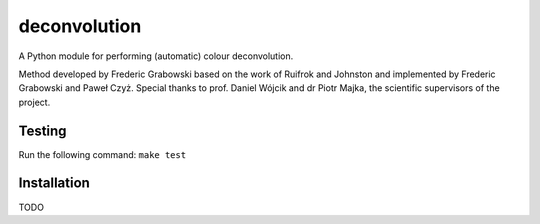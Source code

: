 *************
deconvolution
*************
A Python module for performing (automatic) colour deconvolution.

Method developed by Frederic Grabowski based on the work of Ruifrok and Johnston and implemented by Frederic Grabowski and Paweł Czyż.
Special thanks to prof. Daniel Wójcik and dr Piotr Majka, the scientific supervisors of the project.

Testing
#######
Run the following command:
``make test``

Installation
############
TODO
